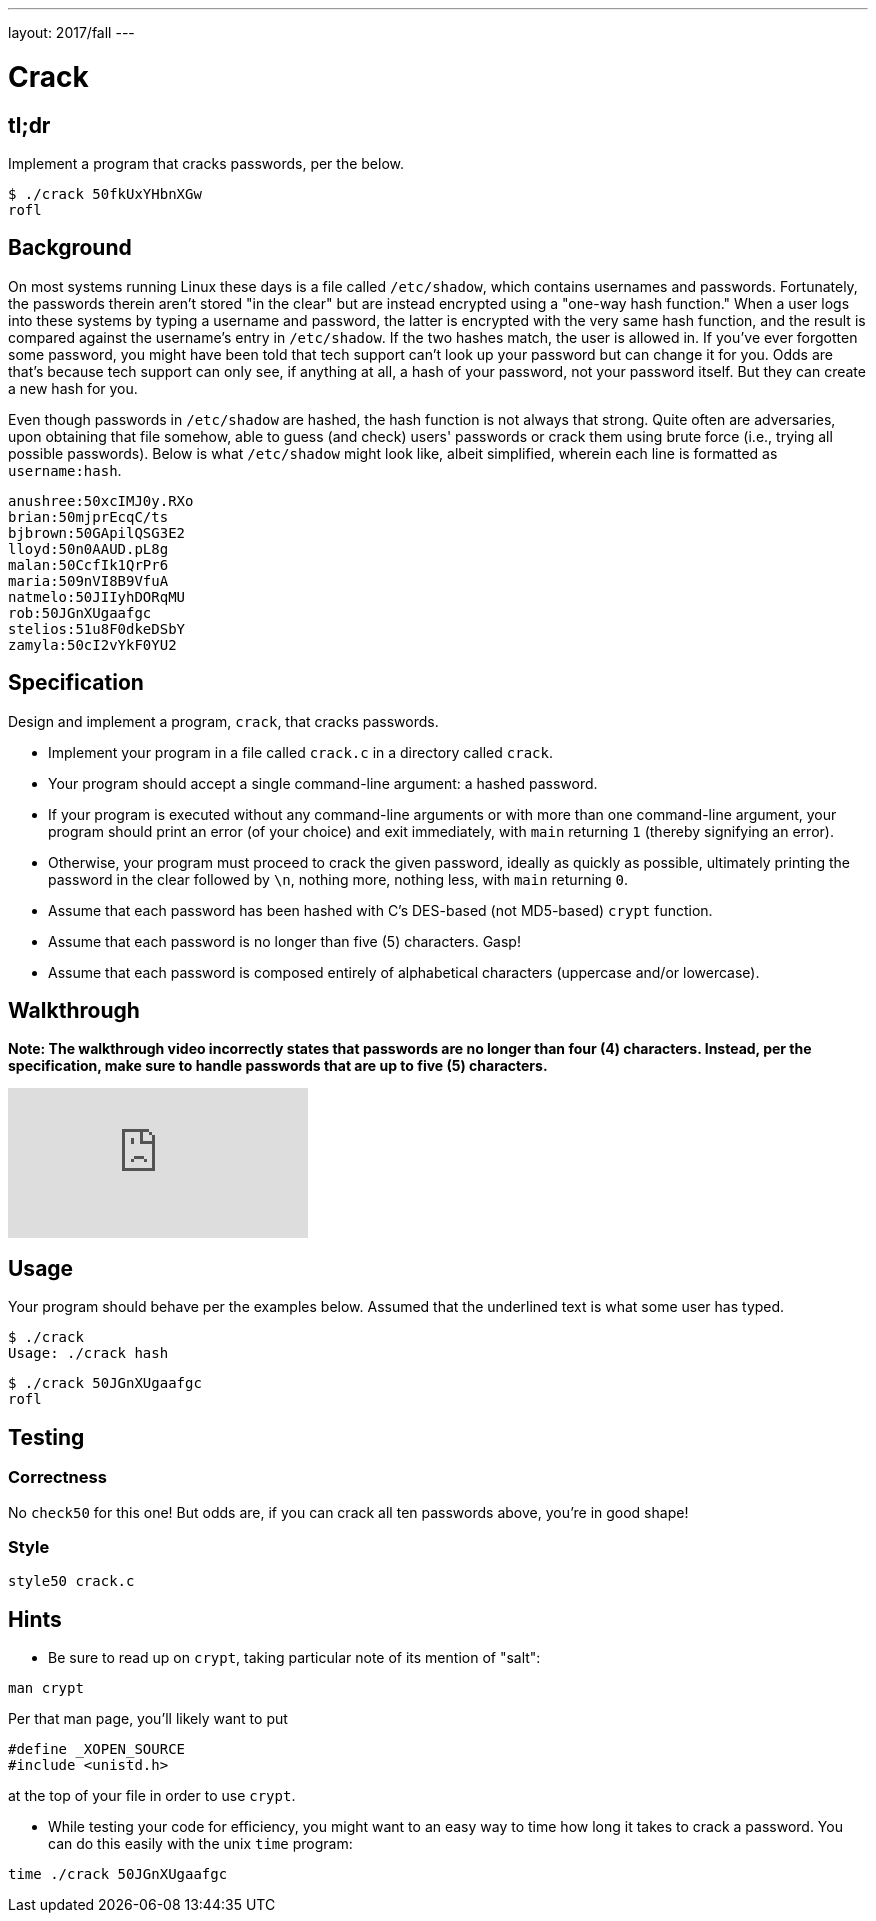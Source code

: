 ---
layout: 2017/fall
---

= Crack

== tl;dr

Implement a program that cracks passwords, per the below.

[source,subs=quotes]
----
$ [underline]#./crack 50fkUxYHbnXGw#
rofl
----

== Background

On most systems running Linux these days is a file called `/etc/shadow`, which contains usernames and passwords. Fortunately, the passwords therein aren't stored "in the clear" but are instead encrypted using a "one-way hash function." When a user logs into these systems by typing a username and password, the latter is encrypted with the very same hash function, and the result is compared against the username's entry in `/etc/shadow`. If the two hashes match, the user is allowed in. If you've ever forgotten some password, you might have been told that tech support can't look up your password but can change it for you. Odds are that's because tech support can only see, if anything at all, a hash of your password, not your password itself. But they can create a new hash for you.

Even though passwords in `/etc/shadow` are hashed, the hash function is not always that strong. Quite often are adversaries, upon obtaining that file somehow, able to guess (and check) users' passwords or crack them using brute force (i.e., trying all possible passwords). Below is what `/etc/shadow` might look like, albeit simplified, wherein each line is formatted as `username:hash`.

[source]
----
anushree:50xcIMJ0y.RXo
brian:50mjprEcqC/ts
bjbrown:50GApilQSG3E2
lloyd:50n0AAUD.pL8g
malan:50CcfIk1QrPr6
maria:509nVI8B9VfuA
natmelo:50JIIyhDORqMU
rob:50JGnXUgaafgc
stelios:51u8F0dkeDSbY
zamyla:50cI2vYkF0YU2
----

== Specification

Design and implement a program, `crack`, that cracks passwords.

* Implement your program in a file called `crack.c` in a directory called `crack`.
* Your program should accept a single command-line argument: a hashed password.
* If your program is executed without any command-line arguments or with more than one command-line argument, your program should print an error (of your choice) and exit immediately, with `main` returning `1` (thereby signifying an error).
* Otherwise, your program must proceed to crack the given password, ideally as quickly as possible, ultimately printing the password in the clear followed by `\n`, nothing more, nothing less, with `main` returning `0`.
* Assume that each password has been hashed with C's DES-based (not MD5-based) `crypt` function.
* Assume that each password is no longer than five (5) characters. Gasp!
* Assume that each password is composed entirely of alphabetical characters (uppercase and/or lowercase).

== Walkthrough

**Note: The walkthrough video incorrectly states that passwords are no longer than four (4) characters. Instead, per the specification, make sure to handle passwords that are up to five (5) characters.**

video::w78QYcmpA8o[youtube]

== Usage

Your program should behave per the examples below. Assumed that the underlined text is what some user has typed.

[source,subs=quotes]
----
$ [underline]#./crack#
Usage: ./crack hash
----

[source,subs=quotes]
----
$ [underline]#./crack 50JGnXUgaafgc#
rofl
----

== Testing

=== Correctness

No `check50` for this one! But odds are, if you can crack all ten passwords above, you're in good shape!

=== Style

[source]
----
style50 crack.c
----

== Hints

* Be sure to read up on `crypt`, taking particular note of its mention of "salt":

[source]
----
man crypt
----

Per that man page, you'll likely want to put

[source,c]
----
#define _XOPEN_SOURCE
#include <unistd.h>
----

at the top of your file in order to use `crypt`.

* While testing your code for efficiency, you might want to an easy way to time how long it takes to crack a password.  You can do this easily with the unix `time` program:

[source]
----
time ./crack 50JGnXUgaafgc
----
